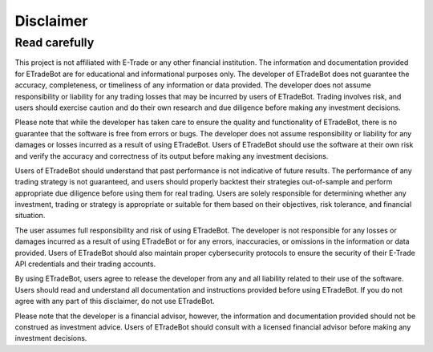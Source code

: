 .. _disclaimer:

##########
Disclaimer
##########

Read carefully
==============

This project is not affiliated with E-Trade or any other financial institution. The information and documentation provided for ETradeBot are for educational and informational purposes only. The developer of ETradeBot does not guarantee the accuracy, completeness, or timeliness of any information or data provided. The developer does not assume responsibility or liability for any trading losses that may be incurred by users of ETradeBot. Trading involves risk, and users should exercise caution and do their own research and due diligence before making any investment decisions.

Please note that while the developer has taken care to ensure the quality and functionality of ETradeBot, there is no guarantee that the software is free from errors or bugs. The developer does not assume responsibility or liability for any damages or losses incurred as a result of using ETradeBot. Users of ETradeBot should use the software at their own risk and verify the accuracy and correctness of its output before making any investment decisions.

Users of ETradeBot should understand that past performance is not indicative of future results. The performance of any trading strategy is not guaranteed, and users should properly backtest their strategies out-of-sample and perform appropriate due diligence before using them for real trading. Users are solely responsible for determining whether any investment, trading or strategy is appropriate or suitable for them based on their objectives, risk tolerance, and financial situation.

The user assumes full responsibility and risk of using ETradeBot. The developer is not responsible for any losses or damages incurred as a result of using ETradeBot or for any errors, inaccuracies, or omissions in the information or data provided. Users of ETradeBot should also maintain proper cybersecurity protocols to ensure the security of their E-Trade API credentials and their trading accounts.

By using ETradeBot, users agree to release the developer from any and all liability related to their use of the software. Users should read and understand all documentation and instructions provided before using ETradeBot. If you do not agree with any part of this disclaimer, do not use ETradeBot.

Please note that the developer is a financial advisor, however, the information and documentation provided should not be construed as investment advice. Users of ETradeBot should consult with a licensed financial advisor before making any investment decisions.